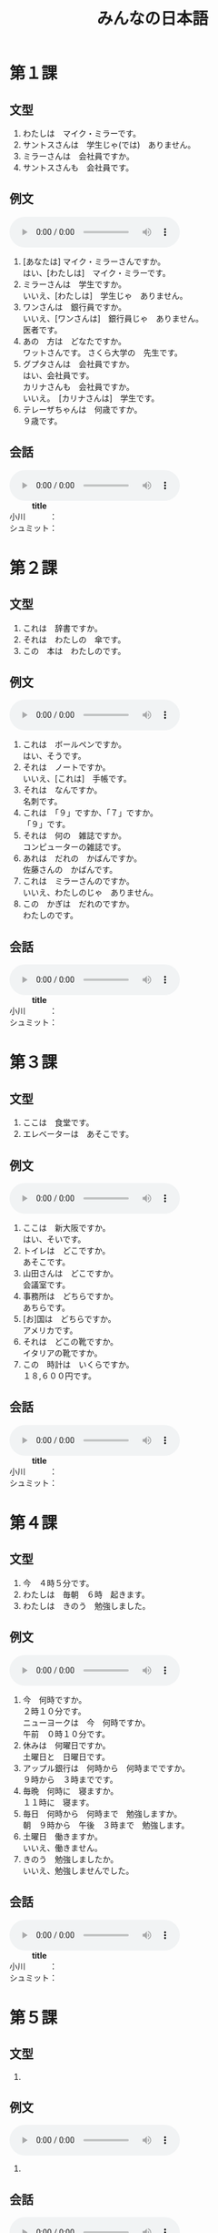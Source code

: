 #+LANGUAGE: ja
#+TITLE: みんなの日本語
#+HTML_DOCTYPE: html5

* 第１課
** 文型
   1. わたしは　マイク・ミラーです。
   2. サントスさんは　学生じゃ(では)　ありません。
   3. ミラーさんは　会社員ですか。
   4. サントスさんも　会社員です。
** 例文
   #+html: <audio src="reibunn/01.flac" controls="controls"></audio>
   1. [あなたは] マイク・ミラーさんですか。\\
      はい、[わたしは]　マイク・ミラーです。
   2. ミラーさんは　学生ですか。\\
      いいえ、[わたしは]　学生じゃ　ありません。
   3. ワンさんは　銀行員ですか。\\
      いいえ、[ワンさんは]　銀行員じゃ　ありません。\\
      医者です。
   4. あの　方は　どなたですか。\\
      ワットさんです。 さくら大学の　先生です。
   5. グプタさんは　会社員ですか。\\
      はい、会社員です。\\
      カリナさんも　会社員ですか。\\
      いいえ。　[カリナさんは]　学生です。
   6. テレーザちゃんは　何歳ですか。\\
      ９歳です。
** 会話
   #+html: <audio src="kaiwa/1.flac" controls="controls"></audio>
   #+BEGIN_VERSE
             *title*
   小川　　　：　
   シュミット：　
   #+END_VERSE
* 第２課
** 文型
   1. これは　辞書ですか。
   2. それは　わたしの　傘です。
   3. この　本は　わたしのです。
** 例文
   #+html: <audio src="reibunn/02.flac" controls></audio>
   1. これは　ボールペンですか。\\
      はい、そうです。
   2. それは　ノートですか。\\
      いいえ、[これは]　手帳です。
   3. それは　なんですか。\\
      名刺です。
   4. これは　「９」ですか、「７」ですか。\\
      「９」です。
   5. それは　何の　雑誌ですか。\\
      コンピューターの雑誌です。
   6. あれは　だれの　かばんですか。\\
      佐藤さんの　かばんです。
   7. これは　ミラーさんのですか。\\
      いいえ、わたしのじゃ　ありません。
   8. この　かぎは　だれのですか。\\
      わたしのです。
** 会話
   #+html: <audio src="kaiwa/1.flac" controls="controls"></audio>
   #+BEGIN_VERSE
             *title*
   小川　　　：　
   シュミット：　
   #+END_VERSE
* 第３課
** 文型
   1. ここは　食堂です。
   2. エレベーターは　あそこです。
** 例文
   #+html: <audio src="reibunn/03.flac" controls></audio>
   1. ここは　新大阪ですか。\\
      はい、そいです。
   2. トイレは　どこですか。\\
      あそこです。
   3. 山田さんは　どこですか。\\
      会議室です。
   4. 事務所は　どちらですか。\\
      あちらです。
   5. [お]国は　どちらですか。\\
      アメリカです。
   6. それは　どこの靴ですか。\\
      イタリアの靴ですか。
   7. この　時計は　いくらですか。\\
      １８,６００円です。
** 会話
   #+html: <audio src="kaiwa/1.flac" controls="controls"></audio>
   #+BEGIN_VERSE
             *title*
   小川　　　：　
   シュミット：　
   #+END_VERSE
* 第４課
  
** 文型
   1. 今　４時５分です。
   2. わたしは　毎朝　６時　起きます。
   3. わたしは　きのう　勉強しました。
      
** 例文
   #+html: <audio src="reibunn/04.flac" controls></audio>
   1. 今　何時ですか。\\
      ２時１０分です。\\
      ニューヨークは　今　何時ですか。\\
      午前　０時１０分です。\\
   2. 休みは　何曜日ですか。\\
      土曜日と　日曜日です。
   3. アップル銀行は　何時から　何時までですか。\\
      ９時から　３時までです。
   4. 毎晩　何時に　寝ますか。\\
      １１時に　寝ます。
   5. 毎日　何時から　何時まで　勉強しますか。\\
      朝　９時から　午後　３時まで　勉強します。
   6. 土曜日　働きますか。\\
      いいえ、働きません。
   7. きのう　勉強しましたか。\\
      いいえ、勉強しませんでした。
** 会話
   #+html: <audio src="kaiwa/1.flac" controls="controls"></audio>
   #+BEGIN_VERSE
             *title*
   小川　　　：　
   シュミット：　
   #+END_VERSE
* 第５課
** 文型
   1. 

** 例文
   #+html: <audio src="reibunn/05.flac" controls="controls"></audio>
   1. 
** 会話
   #+html: <audio src="kaiwa/1.flac" controls="controls"></audio>
   #+BEGIN_VERSE
             *title*
   小川　　　：　
   シュミット：　
   #+END_VERSE
* 第６課
** 文型
   1. 

** 例文
   #+html: <audio src="reibunn/06.flac" controls="controls"></audio>
   1. 
** 会話
   #+html: <audio src="kaiwa/1.flac" controls="controls"></audio>
   #+BEGIN_VERSE
             *title*
   小川　　　：　
   シュミット：　
   #+END_VERSE
* 第７課
** 文型
   1. 

** 例文
   #+html: <audio src="reibunn/07.flac" controls="controls"></audio>
   1. 
** 会話
   #+html: <audio src="kaiwa/1.flac" controls="controls"></audio>
   #+BEGIN_VERSE
             *title*
   小川　　　：　
   シュミット：　
   #+END_VERSE
* 第８課
** 文型
   1. 

** 例文
   #+html: <audio src="reibunn/08.flac" controls="controls"></audio>
   1. 
** 会話
   #+html: <audio src="kaiwa/1.flac" controls="controls"></audio>
   #+BEGIN_VERSE
             *title*
   小川　　　：　
   シュミット：　
   #+END_VERSE
* 第９課
** 文型
   1. 

** 例文
   #+html: <audio src="reibunn/09.flac" controls="controls"></audio>
   1. 
** 会話
   #+html: <audio src="kaiwa/1.flac" controls="controls"></audio>
   #+BEGIN_VERSE
             *title*
   小川　　　：　
   シュミット：　
   #+END_VERSE
* 第１０課
** 文型
   1. 

** 例文
   #+html: <audio src="reibunn/10.flac" controls="controls"></audio>
   1. 
** 会話
   #+html: <audio src="kaiwa/1.flac" controls="controls"></audio>
   #+BEGIN_VERSE
             *title*
   小川　　　：　
   シュミット：　
   #+END_VERSE
* 第１１課
** 文型
   1. 

** 例文
   #+html: <audio src="reibunn/11.flac" controls="controls"></audio>
   1. 
** 会話
   #+html: <audio src="kaiwa/1.flac" controls="controls"></audio>
   #+BEGIN_VERSE
             *title*
   小川　　　：　
   シュミット：　
   #+END_VERSE
* 第１２課
** 文型
   1. 

** 例文
   #+html: <audio src="reibunn/12.flac" controls="controls"></audio>
   1. 
* 第１３課
** 文型
   1. 

** 例文
   #+html: <audio src="reibunn/13.flac" controls="controls"></audio>
   1. 

* 第１４課
** 文型
   1. 

** 例文
   #+html: <audio src="reibunn/14.flac" controls="controls"></audio>
   1. 
* 第１５課
** 文型
   1. 

** 例文
   #+html: <audio src="reibunn/15.flac" controls="controls"></audio>
   1. 
* 第１６課
** 文型
   1. 

** 例文
   #+html: <audio src="reibunn/16.flac" controls="controls"></audio>
   1. 
* 第１７課
** 文型
   1. 

** 例文
   #+html: <audio src="reibunn/17.flac" controls="controls"></audio>
   1. 
* 第１８課
** 文型
   1. 

** 例文
   #+html: <audio src="reibunn/18.flac" controls="controls"></audio>
   1. 

* 第１９課
** 文型
   1. 

** 例文
   #+html: <audio src="reibunn/19.flac" controls="controls"></audio>
   1. 

* 第２０課
** 文型
   1. 

** 例文
   #+html: <audio src="reibunn/20.flac" controls="controls"></audio>
   1. 

* 第２１課
** 文型
   1. 

** 例文
   #+html: <audio src="reibunn/21.flac" controls="controls"></audio>
   1. 

* 第２２課
** 文型
   1. 

** 例文
   #+html: <audio src="reibunn/22.flac" controls="controls"></audio>
   1. 

* 第２３課
** 文型
   1. 

** 例文
   #+html: <audio src="reibunn/23.flac" controls="controls"></audio>
   1. 

* 第２４課
** 文型
   1. 

** 例文
   #+html: <audio src="reibunn/24.flac" controls="controls"></audio>
   1. 

* 第２５課
** 文型
   1. 

** 例文
   #+html: <audio src="reibunn/25.flac" controls="controls"></audio>
   1. 

* 第２６課
** 文型
   1. あしたから　旅行なんです。
   2. 生け花を　習いたいんですが、いい　先生を　紹介していただけませんか。

** 例文
   #+html: <audio src="reibunn/26.flac" controls="controls"></audio>
   1. 渡辺さんは　時々　大阪弁を　使いますね。\\
      大阪に　住んで　いたんですか。\\
      ええ、１５歳まで　大阪に　住んで　いました。
   2. おもしろい　デザインの　靴ですね。　どこで　買ったんですか。\\
      エドヤストアで　買いました。　スペインの　靴です。
   3. どうして　遅れたんですか。\\
      バスが　来なかったんです。
   4. よく　カラオケに　行きますか。\\
      いいえ、あまり　行きません。　カラオケは　好きじゃないんです。
   5. 日本語で　レポートを　書いたんですが、ちょっと　見ていただけませんか。\\
      いいてすよ。
   6. 国会議事堂を　見学したいんですが、どう　したら　いいですか。\\
      直接　行ったら　いいですよ。　平日は　いつでも　見ることができます。

* 第２７課
** 文型
   1. わたしは　日本語が　少し　話せます。
   2. 山が　はっきり　見えます。
   3. 駅の　前に　大きい　スーパーが　できました。

** 例文
   #+html: <audio src="reibunn/27.flac" controls="controls"></audio>
   1. 日本語の　新聞が　読めますか。\\
      いいえ、読めません。
   2. 鳥の　声が　聞こえますね。\\
      ええ。　もう　春ですね。
   3. 法隆寺は　いつ　できましたか。
      ６０７年に　できました。
   4. パワー電気は　何日ぐらい　夏休みが　ありますか。\\
      そうですね。　３週間ぐらいです。\\
      いいですね。　わたしの　会社は　１週間しか　休めません。
   5. この　マンションで　ペットが　飼えますか。\\
      小さい　鳥や　魚は　飼えますが、犬や　猫は　飼えません。

* 第２８課
** 文型
   1. 音楽を　聞きながら　食事します。
   2. 毎朝　ジョギングを　して　います。
   3. 地下鉄は　速いし、安いし、地下鉄で　行きましょう。

** 例文
   #+html: <audio src="reibunn/28.flac" controls="controls"></audio>
   1. 眠い　とき、ガムを　かみながら　運転します。\\
      そうですか。　わたしは　車を　止めて、しばらく　寝ます。
   2. 音楽を　聞きながら　勉強しますか。\\
      いいえ。　勉強する　ときは、音楽を聞きません。
   3. 彼は　働きながら　大学で　勉強して　います。\\
      そうですか。　偉いですね。
   4. 休みの　日は　いつも　何を　して　いますか。\\
      そうでかね。　たいてい　絵を　かいて　います。
   5. ワット先生は　熱心だし、おもしろいし、それに　経験も　あります。\\
      いい　先生ですね。
   6. よく　この　すし屋へ　来るんですか。\\
      ええ。　ここは　値段も　安いし、魚も　新しいし、よく　食べに　来ます。

* 第２９課
** 文型
   1. 窓が　閉まって　います。
   2. 電車に　傘を　忘れて　しまいました。

** 例文
   #+html: <audio src="reibunn/29.flac" controls="controls"></audio>
   1. 会議室の　かぎが　掛かって　いますね。\\
      じゃ、渡辺さんに　言って、開けて　もらいましょう。
   2. この　パソコン、使っても　いいですか。\\
      それは　故障して　いますから、あちらのを　使ってください。
   3. シュミットさんが　持って　来た　ワインは　どこですか。\\
      みんなで　飲んで　しまいました。
   4. いっしょに　帰りませんか。\\
      すみません。　この　メールを　書いて　しまいますから、お先に　どうぞ。
   5. 約束の　時間に　間に　合いましたか。\\
      いいえ、遅れて　しまいました。　道を　まちがえたんです。
   6. どう　したんですか。\\
      タクシーに　荷物を　忘れて　しまったんです。

* 第３０課
** 文型
   1. 交番に　町の地図が　はって　あります。
   2. 旅行の　まえに、インターネットで　いろいろ　調べて　おきます。

** 例文
   #+html: <audio src="reibunn/30.flac" controls="controls"></audio>
   1. 駅の　新しい　トイレ、おもしろいですね。\\
      え？　そうですか。\\
      壁に　花や　動物の　絵が　かいて　あるんです。
   2. セロテープは　どこですか。\\
      あの　引き出しに　しまって　ありますよ。
   3. 来月の　出張ですが、　ホテルを　予約して　おきましょうか。\\
      ええ、お願いします。
   4. はさみを　使ったら、元の所に　戻して　おいて　ください。\\
      はい、わかりました。
   5. 資料を　片づけても　いいてすか。\\
      いいえ、そのままに　して　おいて　ください。\\
      まだ　使って　いますから。

* 第３１課
** 文型
   1. いっしょに　行こう。
   2. 将来　自分の　会社を　作ろうと　思って　いまう。
   3.　来月　車を　買う　つもりです。

** 例文
   #+html: <audio src="reibunn/31.mp3" controls="controls"></audio>
   1. 疲れたね。　ちょっと　休まない？\\
      うん、そう　しよう。
   2. お正月は　何を　しますか。\\
      家族と　温泉に行こうと　思って　います。
   3. レポートは　もう　できましたか。\\
      いいえ、まだ　書いて　いません。\\
      金曜日までに　まとめようと　思って　います。
   4. 国へ　帰っても、日本語の　勉強を　続けますか。\\
      はい、続ける　つもりです。
   5. 夏休みは　国へ　帰らないんですか。\\
      ええ。　大学院の　試験を　受けますから、　ことしは　帰らない　つもりです。
   6. あしたから　ニューヨークへ　出張します。\\
      そうですか。　いつ　帰りますか。\\
      来週の　金曜日に　帰る　予定です。

* 第３２課
** 文型
   1. 毎日　運動した　ほうが　いいです。
   2. あしたは　雪が　降るでしょう。
   3. 約束の　時間に　間に　合わないかも　しれません。

** 例文
   #+html: <audio src="reibunn/32.mp3" controls="controls"></audio>
   1. 学生の　アルバイトに　ついて　どう　思いますか。\\
      いいと　思いますよ。　若い　ときは、　いろいろな　経験をした　ほうが　いいですから。
   2. １か月ぐらい　ヨーロッパへ　遊びに　行きたいんですが、４０万円で　足りますか。\\
      十分だと　思います。\\
      でも、現金で　持って　行かない　ほうが　いいですよ。
   3. 先生、日本の　経済は　どう　なるでしょうか。\\
      そうですね。　まだ　しばらく　よく　ならないでしょう。
   4. 先生、ハンスは　インフルエンザですか。\\
      はい、インフルエンザです。　２、３日　高い　熱が　続くかも　しれませんが、心配しなくても　いいですよ。
   5. エンジンの　音が　おかしいですね。\\
      そうですね。　故障かも　しれません。\\
      ちょっと　調べましょう。
** 会話
   #+html: <audio src="kaiwa/32.flac" controls="controls"></audio>
   #+BEGIN_VERSE
             *無理を　しない　ほうがいいですよ*
   小川　　　：　シュミットさん、元気が　ありませんね。
   　　　　　　　どう　したんですか。
   シュミット：　最近　体の　調子が　よくないんです。
   　　　　　　　時々　頭や　胃が　痛く　なるんですよ。
   #+END_VERSE

* 第３３課
** 文型
   1. 急げ。
   2. 触るな。
   3. 立入禁止は　入るなと　いう　意味です。
   4. ミラーさんは　来週　大阪へ　出張すると　言って　いました。

** 例文
   #+html: <audio src="reibunn/33.mp3" controls="controls"></audio>
   1. だめだ。　もう　走れない。\\
      頑張れ。　あと　５００メートルだ。
   2. もう　時間がない。\\
      まだ　１分　ある。　あきらめるな。
   3. この　池で　遊んでは　いけません。　あそこに「入るな」と　書いて　ありますよ。\\
      あ、ほんとうだ。
   4. あの　漢字は　何と　読むんですか。\\
      「きんえん」です。\\
      たばこを　吸っては　いけないと　いう　意味です。
   5. この　マールは　どういう　意味ですか。\\
      洗濯機で　洗えると　いう　意味です。
   6. グプタさんは　いますか。\\
      今　でかけて　います。　３０分ぐらいで　戻ると　言って　いました。
   7. すみませんが、渡辺さんに　あしたの　パーティーは　６時からだと　伝えて　いただけませんか。\\
      わかりました。　６時からですね。

* 第３４課
** 文型
   1. 先生が　言った　とおりに、書きます。
   2. ごはんを　食べた　あとで、歯を磨きます。
   3. コーヒーは　砂糖を　入れないで　飲みます。

** 例文
   #+html: <audio src="reibunn/34.mp3" controls="controls"></audio>
   1. これは　新しい　おボットです。\\
      どんな　ロボットですか。\\
      人が　した　とおりに、何でも　するんです。
   2. この　テープルは　自分で　組み立てるんですか。\\
      ええ、説明書の　とおりに、組み立てて　ください。
   3. ちょっと　待って　ください。　しょうゆは　砂糖を　入れた　あとで、入れるんですよ。\\
      はい、わかりました。
   4. 仕事の　あとで、飲みに　行きませんか。\\
      すみません。　きょうは　スポーツクラブへ　行く　日なんです。
   5. 友達の　結婚式に　何を　着て　行ったら　いいですか。\\
      そうですね。　日本では　男の　人は　黒か　紺の　スーツを　着て、　白い　ネクタイを　して　行きます。
   6. これは　ソースを　つけるんですか。\\
      いいえ、何も　つけないで　食べて　ください。
   7. 最近　エレベーターに　乗らないで、階段を　使って　いるんです。\\
      いい　運動に　なりますね。

* 第３５課
** 文型
   1. 春に　なれば、桜が　咲きます。
   2. 天気が　よければ、向こうに　島が　見えます。
   3. 北海道旅行なら、６月が　いいです。

** 例文
   #+html: <audio src="reibunn/35.mp3" controls="controls"></audio>
   1. 車の　窓が　開かないんですが。\\
      その　ボタンを　押せば、開きますよ。
   2. ほかに　意見が　ありますか。\\
      いいえ、特に　ありません。\\
      なければ、これで　終わりましょう。
   3. 日本の　生活は　どうですか。\\
      とても　便利です。　でも、もう　少し　物価が　安ければ、もっと　いいと　思います。
   4. あしたまでに　レポートを　出さなければ　なりませんか。\\
      無理なら、金曜日までに　出して　ください。
   5. 本を　借りたいんですが、どう　すれば　いいですか。\\
      受付で　カードを　作って　もらって　ください。
   6. ２、３日　旅行を　しようと　思って　いるんですが、どこか　いい　所は　ありませんか。\\
      そうですね。　２、３日なら、箱根か　日光が　いいと　思います。

* 第３６課
** 文型
   1. 速く　泳げるように、毎日　練習して　います。
   2. やっと　自転車に　乗れるように　なりました。
   3. 毎日　日記を　書くように　して　います。

** 例文
   #+html: <audio src="reibunn/36.flac" controls="controls"></audio>
   1. それは　電子辞書ですか。\\
      ええ。　知らない　ことばが　あったら、すぐ　調べられるように、持って　いるんです。
   2. カレンダーの　赤い　丸は　どういう　意味ですか。\\
      ごみの　ひです。　忘れないように、付けて　あるんです。
   3. もう　日本の　食べ物に　慣れましたか。\\
      はい、　初めは　食べられませんでしたが、今は　何でも　食べられるように　なりました。
   4. ショパンの　曲が　弾けるように　なりましたか。\\
      いいえ、まだ　弾けません。\\
      速く　弾けるように　なりたいです。
   5. 新しい　道が　できましたね。\\
      ええ。　夫の　田舎まで　４時間で　帰れるように　なりました。
   6. 甘い　物は　食べないですか。\\
      ええ。　できるだけ　食べないように　して　いるんです。
   7. 試験は　９時からです。　絶対に　遅れないように　して　ください。遅れたら、入れませんから。\\
      はい、わかりました。

* 第３７課
** 文型
   1. こどもの　とき、よく　母に　しかられました。
   2. ラッシュの　電車で　足を　踏まれました。
   3. 法隆寺は　６０７年に　建てられました。

** 例文
   #+html: <audio src="reibunn/37.flac" controls="controls"></audio>
   1. けさ　部長に　呼ばれました。\\
      何か　あったんですか。\\
      出張の　レポートの　書き方に　ついて　注意されました。
   2. どう　したんですか。\\
      だれかに　傘を　まちがえられたんです。
   3. また　新しい　星が　発見されましたよ。\\
      そうですか。
   4. ことしの　世界こども会議は　どこで　開かれますか。\\
      広島で　開かれます。
   5. ビールは　麦から　作られます。　これが　原料の　麦です。\\
      これが　ビールに　なるんですね。
   6. ブラジルでは　何語が　使われて　いますか。\\
      ポルトガルごが　使われて　います。

* 第３８課
** 文型
   1. 絵を　かくのは　たのしいです。
   2. わたしは　星を　見るのが　好きです。
   3. 財布を　持って　来るのを　忘れました。
   4. わたしが　日本へ　来たのは　去年の　３月です。

** 例文
   #+html: <audio src="reibunn/38.flac" controls="controls"></audio>
   1. 日記を　続けて　いますか。\\
      いいえ、３日で　やめて　しまいました。\\
      始めるのは　簡単ですが、続けるのは　難しいですね。
   2. きれいな　庭でね。\\
      ありがとう　ございます。\\
      夫は　花を　育てるのが　上手なんです。
   3. 東京は　どうですか。\\
      人が　多いですね。　それに　みんな　歩くのが　速いですね。
   4. あ、いけない。\\
      どう　したんですか。\\
      車の　窓を　閉めるのを　忘れました。
   5. 宮崎さんに　赤ちゃんが　生まれたのを　知って　いますか。\\
      いいえ、知りませんでした。　いつですか。\\
      １か月ぐらいまえです。
   6. 初めて　好きに　なった　ひとの　ことを　覚えて　いますか。\\
      ええ。　彼女に　初めて　あったのは　小学校の　教室です。\\
      彼女は　音楽の　先生でした。

* 第３９課
** 文型
   1. ニュースを　聞いて、びっくりしました。
   2. 地震で　ビルが　倒れました。
   3. 体の　調子が　悪いので、病院へ　行きます。

** 例文
   #+html: <audio src="reibunn/39.flac" controls="controls"></audio>
   1. お見合いは　どうでしたか。\\
      写真を　見た　ときは、すてきな　人だと　思いましたが、あって、がっかりしました。
   2. 今度の　土曜日に　みんなで　ハイキングに　行くんですが、いっしょに　行きませんが。\\
      すみません。　土曜日は　ちょっと　都合が　悪くて、行けないんです。
   3. きのうの　映画は　どうでしたか。\\
      話が　複雑で、よく　わかりませんでした。
   4. 遅く　なって、すみません。\\
      どう　したんですか。\\
      事故で　バスが　遅れたんです。
   5. ちょっと　飲みに　行きませんか。\\
      すみません。　用事が　あるので、お先に　失礼します。\\
      そうですか。　お疲れさまでした。
   6. 最近、布団で　寝て　いるんですが、便利ですね。\\
      ベッドは　どうしたんですか。\\
      部屋が　狭くて、邪魔なので、友達に　あげました。

* 第４０課
** 文型
   1. ＪＬ１０７便は　何時に　到着するか、調べて　ください。
   2. 台風９号は　東京へ　来るか　どうか、まだ　わかりません。
   3. この　服を　着て　見てもいいですか。

** 例文
   #+html: <audio src="reibunn/40.flac" controls="controls"></audio>
   1. 二次会は　どこへ　行きましたか。\\
      酔って　いたので、どこへ　行ったか、全然　覚えて　いないんです。
   2. 山の　高さは　どうやって　測るか、知って　いますか。\\
      さあ。　インターネットで　調べましょう。
   3. わたしたちが　初めて　あったのは　いつか、覚えて　いますか。\\
      昔の　ことなので、もう　忘れて　しまいました。
   4. 忘年会に　出席するか　どうか、メールで　返事を　ください。\\
      はい、わかりました。
   5. 大学に　出す　書類なんですが、まちがいが　ないか　どうか、見て　いただけませんか。\\
      いいですよ。
   6. 長崎へ　行った　ことが　ありますか。\\
      まだ　ありません。　ぜひ　一度　行って　みたいです。

* 第４１課
** 文型
   1. わたしは　ワット先生に　本を　いただきました。
   2. わたしは　先生に　漢字の　まちがいを　直して　いただきました。
   3. 部長の　奥さんが　お茶を　教えて　くださいました。
   4. わたしは　息子に　紙飛行機を　作って　やりました。

** 例文
   #+html: <audio src="reibunn/41.flac" controls="controls"></audio>
   1. きれいな　お皿ですね。\\
      ええ。　結婚のお祝いに　田中さんが　くださいました。
   2. お母さん、猿に　お菓子を　やっても　いい？\\
      だめよ。　あそこに　えさを　やっては　いけないと　書いてあるでしょう？
   3. 相撲を　見に　行った　ことが　ありますか。\\
      ええ。　この間　部長に　連れて　行って　いただきました。\\
      とても　おもしろかったです。
   4. 夏休みの　ホームステイは　どうでしたか。\\
      楽しかったです。　家族の　皆さんが　とても　親切に　して　くださいました。
   5. 連休は　何を　しますか。\\
      こどもを　ディズニーランドへ　連れて　行って　やります。
   6. 新しい　コピー機の　使い方が　よく　わからないんですが。\\
      ちょっと　教えて　くださいませんか。\\
      いいですよ。

* 第４２課
** 文型
   1. 将来　自分の　店を　持つ　ために、貯金して　います。
   2. この　靴は　山を　歩くのに　いいです。

** 例文
   #+html: <audio src="reibunn/42.flac" controls="controls"></audio>
   1. 盆踊りに　参加する　ために、毎日　練習して　います。\\
      そうですか。　楽しみですね。
   2. なぜ　一人で　山に　登るんですか。\\
      一人に　なって　考える　ために、山に　行くんです。
   3. 健康の　ために、何か　して　いますか。\\
      いいえ。　でも、来週から　毎朝 走ろうと　思って　います。
   4. きれいな　曲ですね。\\
      「エリーゼの　ために」ですよ。　ベートーベンが　ある　女の人　ために、　作った　曲です。
   5. これは　何に　使うんですか。\\
      ワインを　開けるのに　使います。
   6. ２、３日の　出張に　いい　かばんが　ありますか。\\
      こちらは　いかがですか。　パソコンも　入って、便利ですよ。
   7. この　橋を　作るのに　何年　かかりましたか。\\
      １２年　かかりました。

* 第４３課
** 文型
   1. 今にも　雨が　ふりそうです。
   2. ちょっと　切符を　買って　来ます。

** 例文
   #+html: <audio src="reibunn/43.flac" controls="controls"></audio>
   1. 上着の　ボタンが　とれそうですよ。\\
      あっ、ほんとうですね。　どうも　ありがとう　ございます。
   2. 暖かく　なりましたね。\\
      ええ、もうすぐ　桜が　咲きそうですね。
   3. ドイツの　りんごの　ケーキです。　どうぞ。\\
      わあ、おいしそうですね。　いただきます。
   4. この　アルバイト、よさそうですね。　給料も　いいし、仕事も楽そうだし。\\
      でも、夜の　１２時から　朝の　６時までですよ。
   5. 資料が　足りませんね。\\
      何枚ですか。　すぐ　コピーして　来ます。
   6. ちょっと　出かけて　来ます。\\
      何時ごろ　帰りますか。\\
      ４時までに　帰る　つもりです。

* 第４４課
** 文型
   1. ゆうべ　お酒を　飲みすぎました。
   2. この　パソコンは　使いやすいです。
   3. ズボンを　短くして　ください。

** 例文
   #+html: <audio src="reibunn/44.flac" controls="controls"></audio>
   1. 泣いて　いるんですか。\\
      いいえ、笑いすぎて、涙が　出たんです。
   2. 最近の　車は　操作が　簡単ですね。\\
      ええ。　でも、簡単すぎて、運転が　おもしろくないです。
   3. 田舎と　町と　どちらが　住みやすいですか。\\
      田舎の　ほうが　住みやすいと　思います。\\
      物価も　安いし、空気も　きれいですから。
   4. この　コップは　丈夫で　割れにくいですよ。\\
      こどもが　使うのに　安全で、いいですね。
   5. もう　夜　遅いですから、静かに　して　いただけませんか。\\
      はい。　すみません。
   6. 飲み物は　何に　しますか。\\
      ビールに　します。

* 第４５課
** 文型
   1. カードを　なくした　場合は、すぐ　カート会社に　連絡して　ください。
   2. 約束を　したのに、彼女は　来ませんでした。

** 例文
   #+html: <audio src="reibunn/45.flac" controls="controls"></audio>
   1. 地震で　電車が　止まった　場合は、無理に　帰らないで、会社に　泊まって　ください。\\
      はい、わかりました。
   2. これが　この　コンピューターの保証書です。\\
      調子が　悪い　場合は、この　番号に　連絡して　ください。\\
      はい、わかりました。
   3. あのう、この　図書館では　コピーの　領収書が　もらえますか。\\
      ええ。　必要な　場合は、言って　ください。
   4. 火事や　地震の　場合は、絶対に　エレベーターを　使わないで　ください。\\
      はい、わかりました。
   5. スピーチは　うまく　行きましたか。\\
      いいえ。　一生懸命　練習して　覚えたのに、途中で忘れて　しまいました。
   6. 冬なのに、桜が　咲いて　いますね。\\
      えっ、あれは　桜じゃ　ありません。　梅ですよ。

* 第４６課
** 文型
   1. 会議は　今から　始まる　ところです。
   2. 彼は　３月に　大学を　卒業した　ばかりです。
   3. ミラーさんは　会議室に　いる　はずです。

** 例文
   #+html: <audio src="reibunn/46.flac" controls="controls"></audio>
   1. もしもし、田中ですが、今　いいですか。\\
      すみません。　電車に　乗る　ところなんです。\\
      あとで　こたらから　電話します。
   2. 故障の　原因は　わかりましたか。\\
      いいえ、今　調べて　いる　ところです。
   3. 渡辺さんは　いますか。\\
      あ、たった今　帰った　ところです。\\
      まだ　エレベーターの　所に　いるかも　しれません。
   4. 仕事は　どうですか。\\
      先月　会社に　入った　ばかりなので、まだ　よく　わかりません。
   5. この　ビデオカメラ、先週　買った　ばかりなのに、動かないんです。\\
      じゃ、ちょっと　見せて　ください。
   6. ミラーさんは　まだですか。\\
      さっき　駅から　電話が　ありましたから、もうすぐ　来るはずです。

* 第４７課
** 文型
   1. 天気予報に　よると、あしたは　寒く　なるそうです。
   2. 隣の　部屋に　だれか　いるようです。

** 例文
   #+html: <audio src="reibunn/47.flac" controls="controls"></audio>
   1. 新聞で　読んだんですが、１月に　日本語の　スピーチ大会があるそうですよ。　ミラーさんも　出て　みませんか。\\
      そうですね。　考えて　見ます。
   2. クララさんは　こどもの　とき、フランスに　住んで　いたそうです。\\
      それで、フランス語も　わかるんですね。
   3. パワー電気の　新しい　電子辞書は　とても　使いやすいくて、いいそうですよ。\\
      ええ。　わたしは　もう　買いました。
   4. ワット先生は　厳しい　先生だそうですね。\\
      ええ。　でも、授業は　とても　おもしろいですよ。
   5. にぎやかな　声が　しますね。\\
      ええ。　パーティーでも　して　いるようですね。
   6. 人が　大勢　集まって　いますね。\\
      事故のようですね。　パトカーと　救急車が　来て　いますよ。

* 第４８課
** 文型
   1. 息子を　イギリスへ　留学させます。
   2. 娘に　ピアノを　習わせます。

** 例文
   #+html: <audio src="reibunn/48.flac" controls="controls"></audio>
   1. この　サッカー教室は　練習が　厳しいそうですね。\\
      ええ。毎日　こどもたちを　１キロ　走らせて　います。
   2. そろそろ　失礼します。\\
      あ、ちょっと　待って　ください。\\
      息子に　駅まで　送らせますから。
   3. ハンス君は　学校の　勉強の　ほかに、何か　習って　いますか。\\
      ええ、柔道を　したいと　言ったので、柔道教室に行かせて　います。
   4. 伊藤先生は　どんな　先生ですか。\\
      いい　先生ですよ。　生徒に　好きな　本を　読ませて、自由に　意見を　言わせるんです。
   5. すみません。　しばらく　ここに　車を　止めさせて　いただけませんか。\\
      いいですよ。

* 第４９課
** 文型
   1. 課長は　帰られました。
   2. 社長は　お帰りに　なりました。
   3. 部長は　アメリカへ　出張なさいです。
   4. しばらく　お待ち　ください。

** 例文
   #+html: <audio src="reibunn/49.flac" controls="controls"></audio>
   1. この　本は　読まれましたか。\\
      ええ。もう　読みました。
   2. 部長は　どちらですか。\\
      さっき　お出かけに　なりました。
   3. よく　映画を　ご覧に　なりますか。\\
      そうですね。　たまに　妻と　見に　行きます。
   4. 小川さんの　息子さんが　さくら大学に　合格したのを　ご存知ですが。\\
      いいえ、知りませんでした。
   5. お名前は　何と　おっしゃいますか。\\
      ワットと　いいます。
   6. お仕事は　何を　なさって　いますか。\\
      銀行員です。　アップル銀行に　勤めて　います。
   7. 松本部長は　いらっしゃいますか。\\
      ええ、こちらの　お部屋です。　どうぞ　お入り　ください。
** 会話
   #+html: <audio src="kaiwa/49.flac" controls="controls"></audio>
   #+BEGIN_VERSE
             *title*
   小川　　　：　
   シュミット：　
   #+END_VERSE
* 第５０課
** 文型
   1. 今月の　スケジュールを　お送りします。
   2. あした　３時に　伺います。
   3. 私は　アメリカから　参りました。

** 例文
   #+html: <audio src="reibunn/50.flac" controls="controls"></audio>
   1. 重そうですね。　お持ちしましょうか。\\
      すみません。　お願いします。
   2. ガイドさん、ここを　見た　あとで、どこへ　行くんですか。\\
      江戸東京博物館へ　ご案内します。
   3. グプタさんの　到着は　２時ですね。　だれか　迎えに　行くんですか。\\
      はい、私が　参ります。
   4. ちょっと　切符を　拝見します。\\
      はい。\\
      どうも　ありがとう　ございました。
   5. こちらは　ミラーさんです。\\
      はじめまして。　ミラーと　申します。\\
      どうぞ　よろしく　お願いします。
   6. ご家族は　どちらに　いらっしゃいますか。
      ニューヨークに　おります。
** 会話
   #+html: <audio src="kaiwa/50.flac" controls="controls"></audio>
   #+BEGIN_VERSE
   　　　　　　　　　　 *心から　感謝いたします*
   司会者：　優勝　おめでとう　ございます。
   　　　　　すばらしい　スピーチでした。
   ミラー：　ありがとう　がざいます。
   司会者：　緊張なさいましたか。
   ミラー：　はい、とても　緊張いたしました。
   司会者：　練習は　大変でしたか。
   ミラー：　ええ。　忙しくて、なかなか　練習の　時間が
   　　　　　ありませんでした。
   司会者：　賞金は　何に　お使いになりますか。
   ミラー：　そうですね。　わたしは　動物が　好きで、子供の　ときから
   　　　　　アフリカへ　行きのが　夢でした。
   司会者：　じゃ、アフリカへ　行かれますか。
   ミラー：　はい、アフリカの　自然の　中で　きりんや　象を　見たいと
   　　　　　思います。
   司会者：　子どもの　ころの　夢が　かなうですね。
   ミラー：　はい。　うれしいです。
   　　　　　応援して　くださった　皆様に　心から　感謝いたします。
   　　　　　どうも　ありがとう　ございました。
   #+END_VERSE
